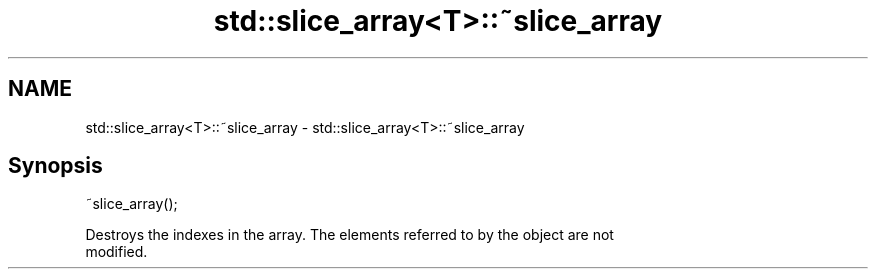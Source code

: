 .TH std::slice_array<T>::~slice_array 3 "2019.08.27" "http://cppreference.com" "C++ Standard Libary"
.SH NAME
std::slice_array<T>::~slice_array \- std::slice_array<T>::~slice_array

.SH Synopsis
   ~slice_array();

   Destroys the indexes in the array. The elements referred to by the object are not
   modified.
